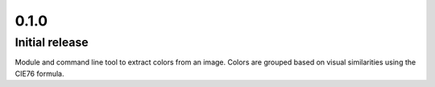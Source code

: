 =====
0.1.0
=====
---------------
Initial release
---------------
Module and command line tool to extract colors from an image. Colors are
grouped based on visual similarities using the CIE76 formula.

